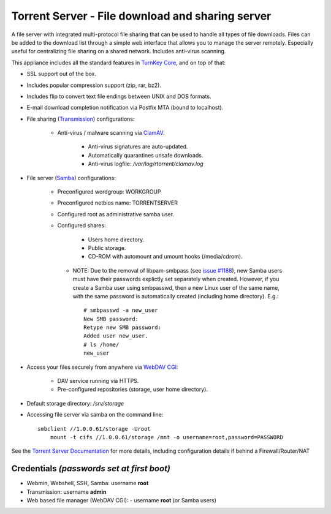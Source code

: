 Torrent Server - File download and sharing server
=================================================

A file server with integrated multi-protocol file sharing that can be
used to handle all types of file downloads. Files can be added to the
download list through a simple web interface that allows you to manage
the server remotely. Especially useful for centralizing file sharing on
a shared network. Includes anti-virus scanning.

This appliance includes all the standard features in `TurnKey Core`_,
and on top of that:

- SSL support out of the box.
- Includes popular compression support (zip, rar, bz2).
- Includes flip to convert text file endings between UNIX and DOS
  formats.
- E-mail download completion notification via Postfix MTA (bound to
  localhost).
- File sharing (`Transmission`_) configurations:
   
   - Anti-virus / malware scanning via `ClamAV`_.
      
      - Anti-virus signatures are auto-updated.
      - Automatically quarantines unsafe downloads.
      - Anti-virus logfile: */var/log/rtorrent/clamav.log*

- File server (`Samba`_) configurations:
   
   - Preconfigured wordgroup: WORKGROUP
   - Preconfigured netbios name: TORRENTSERVER
   - Configured root as administrative samba user.
   - Configured shares:
      
      - Users home directory.
      - Public storage.
      - CD-ROM with automount and umount hooks (/media/cdrom).

    - NOTE: Due to the removal of libpam-smbpass (see `issue #1188`_), new Samba
      users must have their passwords explictly set separately when created.
      However, if you create a Samba user using smbpasswd, then a new Linux user
      of the same name, with the same password is automatically created
      (including home directory). E.g.::

        # smbpasswd -a new_user
        New SMB password:
        Retype new SMB password:
        Added user new_user.
        # ls /home/
        new_user

- Access your files securely from anywhere via `WebDAV CGI`_:
   
   - DAV service running via HTTPS.
   - Pre-configured repositories (storage, user home directory).

- Default storage directory: */srv/storage*
- Accessing file server via samba on the command line::

    smbclient //1.0.0.61/storage -Uroot
        mount -t cifs //1.0.0.61/storage /mnt -o username=root,password=PASSWORD

See the `Torrent Server Documentation`_ for more details, including
configuration details if behind a Firewall/Router/NAT

Credentials *(passwords set at first boot)*
-------------------------------------------

-  Webmin, Webshell, SSH, Samba: username **root**
-  Transmission: username **admin**
-  Web based file manager (WebDAV CGI):
   -  username **root** (or Samba users)

.. _TurnKey Core: https://www.turnkeylinux.org/core
.. _Transmission: https://en.wikipedia.org/wiki/Transmission_(BitTorrent_client)
.. _WebDAV CGI: https://github.com/DanRohde/webdavcgi
.. _ClamAV: https://www.clamav.net/
.. _BitTorrent: https://en.wikipedia.org/wiki/BitTorrent_(protocol)
.. _Samba: https://www.samba.org/samba/what_is_samba.html
.. _issue #1188: https://github.com/turnkeylinux/tracker/issues/1188
.. _Torrent Server Documentation: https://www.turnkeylinux.org/docs/torrentserver
